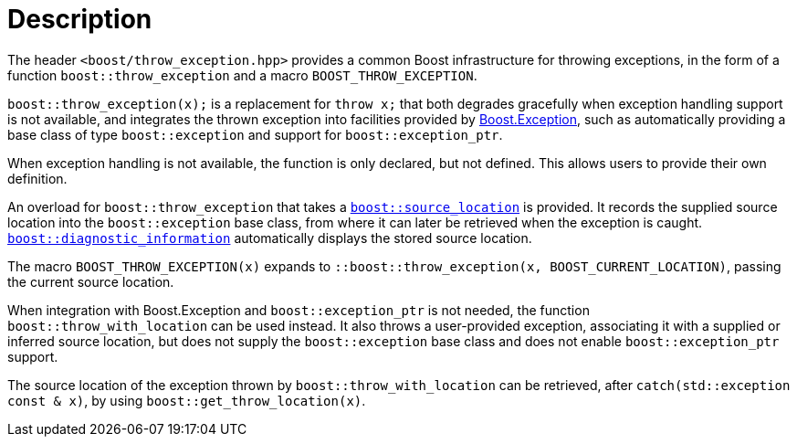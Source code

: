 ﻿////
Copyright 2019, 2022 Peter Dimov
Distributed under the Boost Software License, Version 1.0.
http://www.boost.org/LICENSE_1_0.txt
////

[#description]
# Description
:toc:
:toc-title:
:idprefix:

The header `<boost/throw_exception.hpp>` provides a common Boost infrastructure
for throwing exceptions, in the form of a function `boost::throw_exception`
and a macro `BOOST_THROW_EXCEPTION`.

`boost::throw_exception(x);` is a replacement for `throw x;` that both
degrades gracefully when exception handling support is not available, and
integrates the thrown exception into facilities provided by
link:../../../exception/index.html[Boost.Exception], such as automatically
providing a base class of type `boost::exception` and support for
`boost::exception_ptr`.

When exception handling is not available, the function is only declared, but
not defined. This allows users to provide their own definition.

An overload for `boost::throw_exception` that takes a
link:../../../assert/doc/html/assert.html#source_location_support[`boost::source_location`]
is provided. It records the supplied source location into the `boost::exception`
base class, from where it can later be retrieved when the exception is caught.
link:../../../exception/doc/diagnostic_information.html[`boost::diagnostic_information`]
automatically displays the stored source location.

The macro `BOOST_THROW_EXCEPTION(x)` expands to
`::boost::throw_exception(x, BOOST_CURRENT_LOCATION)`, passing the current source
location.

When integration with Boost.Exception and `boost::exception_ptr` is not needed,
the function `boost::throw_with_location` can be used instead. It also throws
a user-provided exception, associating it with a supplied or inferred source
location, but does not supply the `boost::exception` base class and does not
enable `boost::exception_ptr` support.

The source location of the exception thrown by `boost::throw_with_location`
can be retrieved, after `catch(std::exception const & x)`, by using
`boost::get_throw_location(x)`.
